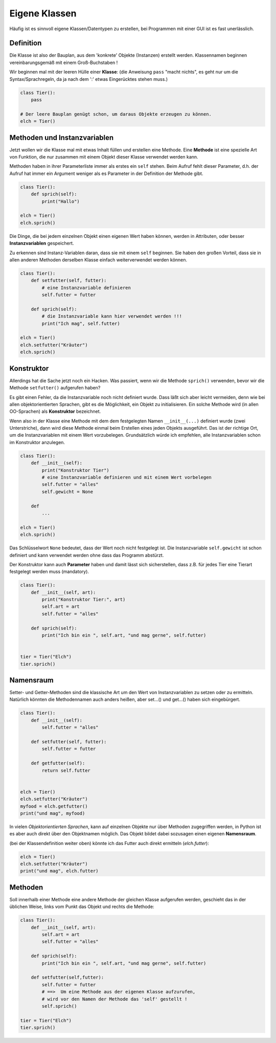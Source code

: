 
.. index:: Namen, Objekte, mutable, veränderlich, unveränderlich, globale Variable, Garbage Collection, Lebensdauer

.. _oop-class:

##############
Eigene Klassen
##############

.. apr21: Vorlage war j.tierXX

Häufig ist es sinnvoll eigene Klassen/Datentypen zu erstellen,
bei Programmen mit einer GUI ist es fast unerlässlich.

Definition
==========

Die Klasse ist also der Bauplan, aus dem 'konkrete' Objekte (Instanzen)
erstellt werden. Klassennamen beginnen vereinbarungsgemäß
mit einem Groß-Buchstaben !

Wir beginnen mal mit der leeren Hülle einer **Klasse**:
(die Anweisung ``pass`` "macht nichts", es geht nur um die Syntax/Sprachregeln,
da ja nach dem ':' etwas Eingerücktes stehen muss.)

.. code:: python

    class Tier():
        pass

    # Der leere Bauplan genügt schon, um daraus Objekte erzeugen zu können.
    elch = Tier()

Methoden und Instanzvariablen
=============================

Jetzt wollen wir die Klasse mal mit etwas Inhalt füllen und erstellen eine Methode.
Eine **Methode** ist eine spezielle Art von Funktion,
die nur zusammen mit einem Objekt dieser Klasse verwendet werden kann.

Methoden haben in ihrer Parameterliste immer als erstes ein ``self`` stehen.
Beim Aufruf fehlt dieser Parameter, d.h. der Aufruf hat immer ein Argument
weniger als es Parameter in der Definition der Methode gibt.

.. code:: python

    class Tier():
        def sprich(self):
            print("Hallo")

    elch = Tier()
    elch.sprich()


Die Dinge, die bei jedem einzelnen Objekt einen eigenen Wert haben können,
werden in Attributen, oder besser **Instanzvariablen** gespeichert.

Zu erkennen sind Instanz-Variablen daran, dass sie mit einem ``self`` beginnen.
Sie haben den großen Vorteil, dass sie in allen anderen Methoden derselben Klasse
einfach weiterverwendet werden können.

.. code:: python

    class Tier():
        def setfutter(self, futter):
            # eine Instanzvariable definieren
            self.futter = futter

        def sprich(self):
            # die Instanzvariable kann hier verwendet werden !!!
            print("Ich mag", self.futter)

    elch = Tier()
    elch.setfutter("Kräuter")
    elch.sprich()

Konstruktor
===========

Allerdings hat die Sache jetzt noch ein Hacken.
Was passiert, wenn wir die Methode ``sprich()`` verwenden, bevor wir 
die Methode ``setfutter()`` aufgerufen haben?

Es gibt einen Fehler, da die Instanzvariable noch nicht definiert wurde.
Dass läßt sich aber leicht vermeiden, denn wie bei allen objektorientierten Sprachen,
gibt es die Möglichkeit, ein Objekt zu initialisieren.
Ein solche Methode wird (in allen OO-Sprachen) als **Konstruktor** bezeichnet.

Wenn also in der Klasse eine Methode mit dem dem festgelegten Namen ``__init__(...)`` 
definiert wurde (zwei Unterstriche), dann wird diese Methode einmal
beim Erstellen eines jeden Objekts ausgeführt.
Das ist der richtige Ort, um die Instanzvariablen mit einem
Wert vorzubelegen. Grundsätzlich würde ich empfehlen, 
alle Instanzvariablen schon im Konstruktor anzulegen.

.. code:: python

    class Tier():
        def __init__(self):
            print("Konstruktor Tier")
            # eine Instanzvariable definieren und mit einem Wert vorbelegen
            self.futter = "alles"
            self.gewicht = None

        def
            ...

    elch = Tier()
    elch.sprich()


Das Schlüsselwort ``None``  bedeutet, dass der Wert noch nicht festgelegt ist.
Die Instanzvariable ``self.gewicht`` ist schon definiert und kann verwendet werden
ohne dass das Programm abstürzt.

Der Konstruktor kann auch **Parameter** haben und damit lässt sich sicherstellen,
dass z.B. für jedes Tier eine Tierart festgelegt werden muss (mandatory).

.. code:: python

    class Tier():
        def __init__(self, art):
            print("Konstruktor Tier:", art)
            self.art = art
            self.futter = "alles"

        def sprich(self):
            print("Ich bin ein ", self.art, "und mag gerne", self.futter)


    tier = Tier("Elch")
    tier.sprich()


Namensraum
==========

Setter- und Getter-Methoden sind die klassische Art um 
den Wert von Instanzvariablen zu setzen oder zu ermitteln.
Natürlich könnten die Methodennamen auch anders heißen,
aber set...() und get...() haben sich eingebürgert.


.. code:: python

    class Tier():
        def __init__(self):
            self.futter = "alles"

        def setfutter(self, futter):
            self.futter = futter

        def getfutter(self):
            return self.futter


    elch = Tier()
    elch.setfutter("Kräuter")
    myfood = elch.getfutter()
    print("und mag", myfood)


In vielen `Objektorientierten Sprachen`, kann auf einzelnen Objekte
nur über Methoden zugegriffen werden, in Python ist es aber auch
direkt über den Objektnamen möglich.
Das Objekt bildet dabei sozusagen einen eigenen **Namensraum**.

(bei der Klassendefinition weiter oben) könnte ich das Futter 
auch direkt ermitteln (`elch.futter`):

.. code:: python

    elch = Tier()
    elch.setfutter("Kräuter")
    print("und mag", elch.futter)


Methoden
========

Soll innerhalb einer Methode eine andere Methode der gleichen Klasse aufgerufen werden,
geschieht das in der üblichen Weise, links vom Punkt das Objekt und rechts die Methode:

.. code:: python

    class Tier():
        def __init__(self, art):
            self.art = art
            self.futter = "alles"

        def sprich(self):
            print("Ich bin ein ", self.art, "und mag gerne", self.futter)

        def setfutter(self,futter):
            self.futter = futter
            # ==>  Um eine Methode aus der eigenen Klasse aufzurufen,
            # wird vor den Namen der Methode das 'self' gestellt !
            self.sprich()

    tier = Tier("Elch")
    tier.sprich()
